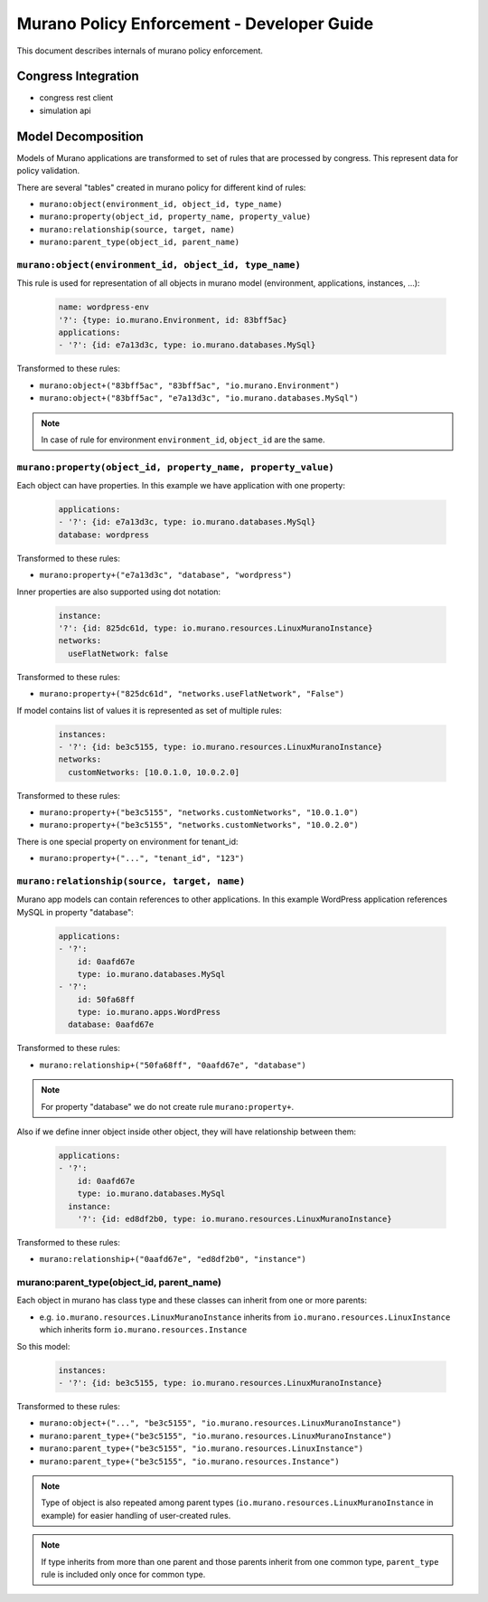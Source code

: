 ===========================================
Murano Policy Enforcement - Developer Guide
===========================================

This document describes internals of murano policy enforcement.

Congress Integration
--------------------
- congress rest client
- simulation api

Model Decomposition
-------------------

Models of Murano applications are transformed to set of rules that are processed by congress. This represent data for policy validation.

There are several "tables" created in murano policy for different kind of rules:

- ``murano:object(environment_id, object_id, type_name)``
- ``murano:property(object_id, property_name, property_value)``
- ``murano:relationship(source, target, name)``
- ``murano:parent_type(object_id, parent_name)``

``murano:object(environment_id, object_id, type_name)``
""""""""""""""""""""""""""""""""""""""""""""""""""""""""
This rule is used for representation of all objects in murano model (environment, applications, instances, ...):

    .. code-block:: yaml

        name: wordpress-env
        '?': {type: io.murano.Environment, id: 83bff5ac}
        applications:
        - '?': {id: e7a13d3c, type: io.murano.databases.MySql}
    ..

Transformed to these rules:

- ``murano:object+("83bff5ac", "83bff5ac", "io.murano.Environment")``
- ``murano:object+("83bff5ac", "e7a13d3c", "io.murano.databases.MySql")``

.. note:: In case of rule for environment ``environment_id``, ``object_id`` are the same.


``murano:property(object_id, property_name, property_value)``
""""""""""""""""""""""""""""""""""""""""""""""""""""""""""""""
Each object can have properties. In this example we have application with one property:

    .. code-block:: yaml

        applications:
        - '?': {id: e7a13d3c, type: io.murano.databases.MySql}
        database: wordpress
    ..

Transformed to these rules:

- ``murano:property+("e7a13d3c", "database", "wordpress")``

Inner properties are also supported using dot notation:

    .. code-block:: yaml

        instance:
        '?': {id: 825dc61d, type: io.murano.resources.LinuxMuranoInstance}
        networks:
          useFlatNetwork: false
    ..

Transformed to these rules:

- ``murano:property+("825dc61d", "networks.useFlatNetwork", "False")``

If model contains list of values it is represented as set of multiple rules:

    .. code-block:: yaml

        instances:
        - '?': {id: be3c5155, type: io.murano.resources.LinuxMuranoInstance}
        networks:
          customNetworks: [10.0.1.0, 10.0.2.0]
    ..

Transformed to these rules:

- ``murano:property+("be3c5155", "networks.customNetworks", "10.0.1.0")``
- ``murano:property+("be3c5155", "networks.customNetworks", "10.0.2.0")``

There is one special property on environment for tenant_id:

- ``murano:property+("...", "tenant_id", "123")``

``murano:relationship(source, target, name)``
""""""""""""""""""""""""""""""""""""""""""""""
Murano app models can contain references to other applications. In this example WordPress application references MySQL in property "database":

    .. code-block:: yaml

        applications:
        - '?':
            id: 0aafd67e
            type: io.murano.databases.MySql
        - '?':
            id: 50fa68ff
            type: io.murano.apps.WordPress
          database: 0aafd67e
    ..

Transformed to these rules:

- ``murano:relationship+("50fa68ff", "0aafd67e", "database")``

.. note:: For property "database" we do not create rule ``murano:property+``.

Also if we define inner object inside other object, they will have relationship between them:

    .. code-block:: yaml

        applications:
        - '?':
            id: 0aafd67e
            type: io.murano.databases.MySql
          instance:
            '?': {id: ed8df2b0, type: io.murano.resources.LinuxMuranoInstance}
    ..

Transformed to these rules:

- ``murano:relationship+("0aafd67e", "ed8df2b0", "instance")``

murano:parent_type(object_id, parent_name)
"""""""""""""""""""""""""""""""""""""""""""
Each object in murano has class type and these classes can inherit from one or more parents:

- e.g. ``io.murano.resources.LinuxMuranoInstance`` inherits from ``io.murano.resources.LinuxInstance`` which inherits form ``io.murano.resources.Instance``

So this model:

    .. code-block:: yaml

        instances:
        - '?': {id: be3c5155, type: io.murano.resources.LinuxMuranoInstance}
    ..

Transformed to these rules:

- ``murano:object+("...", "be3c5155", "io.murano.resources.LinuxMuranoInstance")``
- ``murano:parent_type+("be3c5155", "io.murano.resources.LinuxMuranoInstance")``
- ``murano:parent_type+("be3c5155", "io.murano.resources.LinuxInstance")``
- ``murano:parent_type+("be3c5155", "io.murano.resources.Instance")``

.. note:: Type of object is also repeated among parent types (``io.murano.resources.LinuxMuranoInstance`` in example) for easier handling of user-created rules.

.. note:: If type inherits from more than one parent and those parents inherit from one common type, ``parent_type`` rule is included only once for common type.
